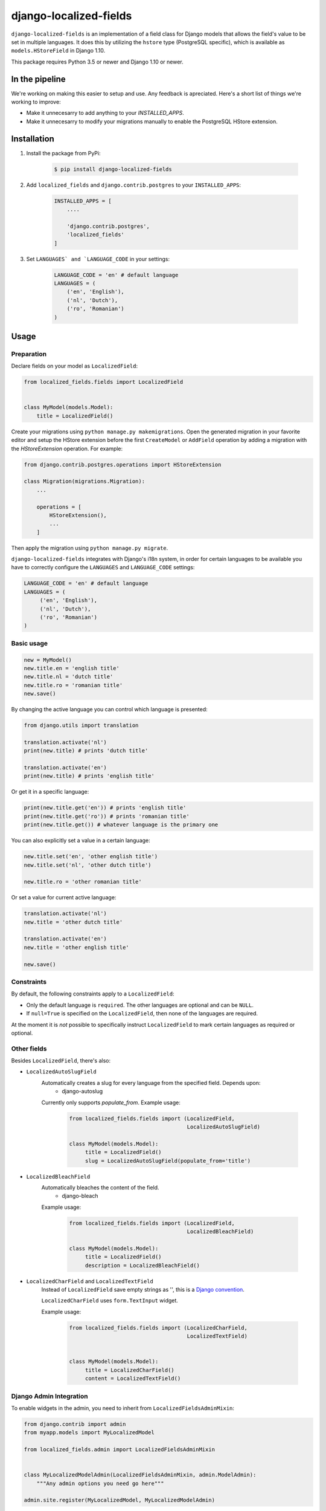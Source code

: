 django-localized-fields
=======================

.. image:: https://scrutinizer-ci.com/g/SectorLabs/django-localized-fields/badges/quality-score.png
    :target: https://scrutinizer-ci.com/g/SectorLabs/django-localized-fields/

.. image:: https://scrutinizer-ci.com/g/SectorLabs/django-localized-fields/badges/coverage.png
    :target: https://scrutinizer-ci.com/g/SectorLabs/django-localized-fields/

.. image:: https://travis-ci.com/SectorLabs/django-localized-fields.svg?token=sFgxhDFpypxkMcvhRoSz&branch=master
    :target: https://travis-ci.com/SectorLabs/django-localized-fields

.. image:: https://badge.fury.io/py/django-localized-fields.svg
    :target: https://pypi.python.org/pypi/django-localized-fields

.. image:: https://img.shields.io/github/license/SectorLabs/django-localized-fields.svg

``django-localized-fields`` is an implementation of a field class for Django models that allows the field's value to be set in multiple languages. It does this by utilizing the ``hstore`` type (PostgreSQL specific), which is available as ``models.HStoreField`` in Django 1.10.

This package requires Python 3.5 or newer and Django 1.10 or newer.

In the pipeline
---------------
We're working on making this easier to setup and use. Any feedback is apreciated. Here's a short list of things we're working to improve:

* Make it unnecesarry to add anything to your `INSTALLED_APPS`.
* Make it unnecesarry to modify your migrations manually to enable the PostgreSQL HStore extension.

Installation
------------
1. Install the package from PyPi:

    .. code-block:: bash

        $ pip install django-localized-fields

2. Add ``localized_fields`` and ``django.contrib.postgres`` to your ``INSTALLED_APPS``:

     .. code-block:: bash

        INSTALLED_APPS = [
            ....

            'django.contrib.postgres',
            'localized_fields'
        ]

3. Set ``LANGUAGES` and `LANGUAGE_CODE`` in your settings:

     .. code-block:: python

         LANGUAGE_CODE = 'en' # default language
         LANGUAGES = (
             ('en', 'English'),
             ('nl', 'Dutch'),
             ('ro', 'Romanian')
         )

Usage
-----

Preparation
^^^^^^^^^^^
Declare fields on your model as ``LocalizedField``:

.. code-block:: python

     from localized_fields.fields import LocalizedField


     class MyModel(models.Model):
         title = LocalizedField()


Create your migrations using ``python manage.py makemigrations``. Open the generated migration in your favorite editor and setup the HStore extension before the first ``CreateModel`` or ``AddField`` operation by adding a migration with the `HStoreExtension` operation. For example:

.. code-block:: python

    from django.contrib.postgres.operations import HStoreExtension

    class Migration(migrations.Migration):
        ...

        operations = [
            HStoreExtension(),
            ...
        ]

Then apply the migration using ``python manage.py migrate``.

``django-localized-fields`` integrates with Django's i18n system, in order for certain languages to be available you have to correctly configure the ``LANGUAGES`` and ``LANGUAGE_CODE`` settings:

.. code-block:: python

     LANGUAGE_CODE = 'en' # default language
     LANGUAGES = (
          ('en', 'English'),
          ('nl', 'Dutch'),
          ('ro', 'Romanian')
     )

Basic usage
^^^^^^^^^^^
.. code-block:: python

     new = MyModel()
     new.title.en = 'english title'
     new.title.nl = 'dutch title'
     new.title.ro = 'romanian title'
     new.save()

By changing the active language you can control which language is presented:

.. code-block:: python

     from django.utils import translation

     translation.activate('nl')
     print(new.title) # prints 'dutch title'

     translation.activate('en')
     print(new.title) # prints 'english title'

Or get it in a specific language:

.. code-block:: python

     print(new.title.get('en')) # prints 'english title'
     print(new.title.get('ro')) # prints 'romanian title'
     print(new.title.get()) # whatever language is the primary one

You can also explicitly set a value in a certain language:

.. code-block:: python

     new.title.set('en', 'other english title')
     new.title.set('nl', 'other dutch title')

     new.title.ro = 'other romanian title'

Or set a value for current active language:

.. code-block:: python

     translation.activate('nl')
     new.title = 'other dutch title'

     translation.activate('en')
     new.title = 'other english title'

     new.save()


Constraints
^^^^^^^^^^^
By default, the following constraints apply to a ``LocalizedField``:

* Only the default language is ``required``. The other languages are optional and can be ``NULL``.
* If ``null=True`` is specified on the ``LocalizedField``, then none of the languages are required.

At the moment it is *not* possible to specifically instruct ``LocalizedField`` to mark certain languages as required or optional.

Other fields
^^^^^^^^^^^^
Besides ``LocalizedField``, there's also:

* ``LocalizedAutoSlugField``
     Automatically creates a slug for every language from the specified field. Depends upon:
          * django-autoslug

     Currently only supports `populate_from`. Example usage:

          .. code-block:: python

              from localized_fields.fields import (LocalizedField,
                                                   LocalizedAutoSlugField)

              class MyModel(models.Model):
                   title = LocalizedField()
                   slug = LocalizedAutoSlugField(populate_from='title')

* ``LocalizedBleachField``
     Automatically bleaches the content of the field.
          * django-bleach

     Example usage:

           .. code-block:: python

              from localized_fields.fields import (LocalizedField,
                                                   LocalizedBleachField)

              class MyModel(models.Model):
                   title = LocalizedField()
                   description = LocalizedBleachField()

* ``LocalizedCharField`` and ``LocalizedTextField``
     Instead of ``LocalizedField`` save empty strings as '', this is a 
     `Django convention <https://docs.djangoproject.com/en/dev/ref/models/fields/#null>`_.
    
     ``LocalizedCharField`` uses ``form.TextInput`` widget. 

     Example usage:

           .. code-block:: python

              from localized_fields.fields import (LocalizedCharField,
                                                   LocalizedTextField)
                                                   

              class MyModel(models.Model):
                   title = LocalizedCharField()
                   content = LocalizedTextField()


Django Admin Integration
^^^^^^^^^^^^^^^^^^^^^^^^
To enable widgets in the admin, you need to inherit from
``LocalizedFieldsAdminMixin``:

.. code-block:: python

    from django.contrib import admin
    from myapp.models import MyLocalizedModel
    
    from localized_fields.admin import LocalizedFieldsAdminMixin


    class MyLocalizedModelAdmin(LocalizedFieldsAdminMixin, admin.ModelAdmin):
        """Any admin options you need go here"""

    admin.site.register(MyLocalizedModel, MyLocalizedModelAdmin)
